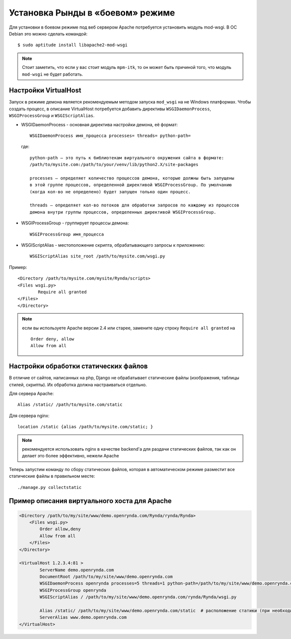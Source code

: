 ﻿=================================
Установка Рынды в «боевом» режиме
=================================

Для установки в боевом режиме под веб сервером Apache потребуется установить модуль mod-wsgi. В ОС Debian это можно сделать командой::

    $ sudo aptitude install libapache2-mod-wsgi

.. note:: Стоит заметить, что если у вас стоит модуль ``mpm-itk``, то он может быть причиной того, что модуль ``mod-wsgi`` не будет работать.

Настройки VirtualHost
---------------------

Запуск в режиме демона является рекомендуемым методом запуска  ``mod_wsgi`` на не Windows  платформах. Чтобы создать процесс, в описание VirtualHost потребуется добавить директивы ``WSGIDaemonProcess``, ``WSGIProcessGroup`` и ``WSGIScriptAlias``.

* WSGIDaemonProcess - основная директива настройки демона, её формат::

    WSGIDaemonProcess имя_процесса processes= threads= python-path=

..

    где::

        python-path — это путь к библиотекам виртуального окружения сайта в формате:
        /path/to/mysite.com:/path/to/your/venv/lib/python2.X/site-packages

        processes — определяет количество процессов демона, которые должны быть запущены
        в этой группе процессов, определенной директивой WSGIProcessGroup. По умолчанию
        (когда кол-во не определено) будет запущен только один процесс.

        threads — определяет кол-во потоков для обработки запросов по каждому из процессов
        демона внутри группы процессов, определенных директивой WSGIProcessGroup.

* WSGIProcessGroup - группирует процессы демона::

    WSGIProcessGroup имя_процесса

* WSGIScriptAlias - местоположение скрипта, обрабатывающего запросы к приложению::

    WSGIScriptAlias site_root /path/to/mysite.com/wsgi.py

Пример::

    <Directory /path/to/mysite.com/mysite/Rynda/scripts>
    <Files wsgi.py>
            Require all granted
    </Files>
    </Directory>

.. note:: 
    если вы используете Apache версии 2.4 или старее, замените одну строку ``Require all granted`` на

    ::

        Order deny, allow
        Allow from all

Настройки обработки статических файлов
--------------------------------------
В отличие от сайтов, написанных на php, Django не обрабатывает статические файлы (изображения, таблицы стилей, скрипты). Их обработка должна настраиваться отдельно.

Для сервера Apache::

    Аlias /static/ /path/to/mysite.com/static

Для сервера nginx::

    location /static {alias /path/to/mysite.com/static; }


.. note:: рекомендуется использовать nginx в качестве backend'a для раздачи статических файлов, так как он делает это более эффективно, нежели Apache

Теперь запустим команду по сбору статических файлов, которая в автоматическом режиме разместит все статические файлы в правильном месте::

    ./manage.py collectstatic

Пример описания виртуального хоста для Apache
---------------------------------------------

.. code-block:: html

    <Directory /path/to/my/site/www/demo.openrynda.com/Rynda/rynda/Rynda>
        <Files wsgi.py>
            Order allow,deny
            Allow from all
        </Files>
    </Directory>

    <VirtualHost 1.2.3.4:81 >
            ServerName demo.openrynda.com
            DocumentRoot /path/to/my/site/www/demo.openrynda.com
            WSGIDaemonProcess openrynda processes=5 threads=1 python-path=/path/to/my/site/www/demo.openrynda.com/Rynda:/path/to/my/site/www/demo.openrynda.com/rynda/lib/python2.7/site-packages:/path/to/my/site/www/demo.openrynda.com/rynda/lib/python2.7/
            WSGIProcessGroup openrynda
            WSGIScriptAlias / /path/to/my/site/www/demo.openrynda.com/rynda/Rynda/wsgi.py

            Аlias /static/ /path/to/my/site/www/demo.openrynda.com/static  # расположение статики (при необходимости измените)
            ServerAlias www.demo.openrynda.com
    </VirtualHost>
